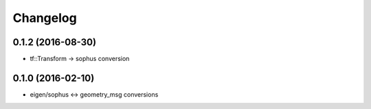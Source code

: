 =========
Changelog
=========

0.1.2 (2016-08-30)
------------------
* tf::Transform -> sophus conversion

0.1.0 (2016-02-10)
------------------
* eigen/sophus <-> geometry_msg conversions
